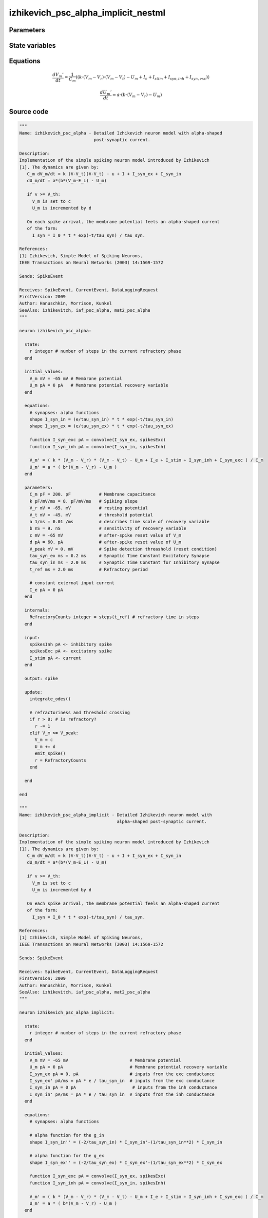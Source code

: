 izhikevich_psc_alpha_implicit_nestml
####################################




Parameters
++++++++++



.. csv-table::
    :header: "Name", "Physical unit", "Default value", "Description"
    :widths: auto    
    "C_m", "pF", "200.0pF", "Membrane capacitance"    
    "k", "pF / (ms mV)", "8.0pF / mV / ms", "Spiking slope"    
    "V_r", "mV", "-65.0mV", "resting potential"    
    "V_t", "mV", "-45.0mV", "threshold potential"    
    "a", "1 / ms", "0.01 / ms", "describes time scale of recovery variable"    
    "b", "nS", "9.0nS", "sensitivity of recovery variable"    
    "c", "mV", "-65mV", "after-spike reset value of V_m"    
    "d", "pA", "60.0pA", "after-spike reset value of U_m"    
    "V_peak", "mV", "0.0mV", "Spike detection threshold (reset condition"    
    "tau_syn_ex", "ms", "0.2ms", "Synaptic Time Constant Excitatory Synapse"    
    "tau_syn_in", "ms", "2.0ms", "Synaptic Time Constant for Inhibitory Synapse"    
    "t_ref", "ms", "2.0ms", "Refractory period"    
    "I_e", "pA", "0pA", "constant external input current"




State variables
+++++++++++++++

.. csv-table::
    :header: "Name", "Physical unit", "Default value", "Description"
    :widths: auto    
    "V_m", "mV", "-65mV", "Membrane potential"    
    "U_m", "pA", "0pA", "Membrane potential recovery variable"    
    "I_syn_ex", "pA", "0.0pA", "inputs from the exc conductance"    
    "I_syn_ex__d", "pA / ms", "pA * e / tau_syn_in", "inputs from the exc conductance"    
    "I_syn_in", "pA", "0pA", "inputs from the inh conductance"    
    "I_syn_in__d", "pA / ms", "pA * e / tau_syn_in", "inputs from the inh conductance"




Equations
+++++++++




.. math::
   \frac{ dV_{m}' } { dt }= \frac 1 { C_{m} } \left( { (k \cdot (V_{m} - V_{r}) \cdot (V_{m} - V_{t}) - U_{m} + I_{e} + I_{stim} + I_{syn,inh} + I_{syn,exc}) } \right) 


.. math::
   \frac{ dU_{m}' } { dt }= a \cdot (b \cdot (V_{m} - V_{r}) - U_{m})





Source code
+++++++++++

.. code:: nestml

   """
   Name: izhikevich_psc_alpha - Detailed Izhikevich neuron model with alpha-shaped
                                post-synaptic current.

   Description:
   Implementation of the simple spiking neuron model introduced by Izhikevich
   [1]. The dynamics are given by:
      C_m dV_m/dt = k (V-V_t)(V-V_t) - u + I + I_syn_ex + I_syn_in
      dU_m/dt = a*(b*(V_m-E_L) - U_m)

      if v >= V_th:
        V_m is set to c
        U_m is incremented by d

      On each spike arrival, the membrane potential feels an alpha-shaped current
      of the form:
        I_syn = I_0 * t * exp(-t/tau_syn) / tau_syn.

   References:
   [1] Izhikevich, Simple Model of Spiking Neurons,
   IEEE Transactions on Neural Networks (2003) 14:1569-1572

   Sends: SpikeEvent

   Receives: SpikeEvent, CurrentEvent, DataLoggingRequest
   FirstVersion: 2009
   Author: Hanuschkin, Morrison, Kunkel
   SeeAlso: izhikevitch, iaf_psc_alpha, mat2_psc_alpha
   """

   neuron izhikevich_psc_alpha:

     state:
       r integer # number of steps in the current refractory phase
     end

     initial_values:
       V_m mV = -65 mV # Membrane potential
       U_m pA = 0 pA   # Membrane potential recovery variable
     end

     equations:
       # synapses: alpha functions
       shape I_syn_in = (e/tau_syn_in) * t * exp(-t/tau_syn_in)
       shape I_syn_ex = (e/tau_syn_ex) * t * exp(-t/tau_syn_ex)

       function I_syn_exc pA = convolve(I_syn_ex, spikesExc)
       function I_syn_inh pA = convolve(I_syn_in, spikesInh)

       V_m' = ( k * (V_m - V_r) * (V_m - V_t) - U_m + I_e + I_stim + I_syn_inh + I_syn_exc ) / C_m
       U_m' = a * ( b*(V_m - V_r) - U_m )
     end

     parameters:
       C_m pF = 200. pF           # Membrane capacitance
       k pF/mV/ms = 8. pF/mV/ms   # Spiking slope
       V_r mV = -65. mV           # resting potential
       V_t mV = -45. mV           # threshold potential
       a 1/ms = 0.01 /ms          # describes time scale of recovery variable
       b nS = 9. nS               # sensitivity of recovery variable
       c mV = -65 mV              # after-spike reset value of V_m
       d pA = 60. pA              # after-spike reset value of U_m
       V_peak mV = 0. mV          # Spike detection threashold (reset condition)
       tau_syn_ex ms = 0.2 ms     # Synaptic Time Constant Excitatory Synapse
       tau_syn_in ms = 2.0 ms     # Synaptic Time Constant for Inhibitory Synapse
       t_ref ms = 2.0 ms          # Refractory period

       # constant external input current
       I_e pA = 0 pA
     end

     internals:
       RefractoryCounts integer = steps(t_ref) # refractory time in steps
     end

     input:
       spikesInh pA <- inhibitory spike
       spikesExc pA <- excitatory spike
       I_stim pA <- current
     end

     output: spike

     update:
       integrate_odes()

       # refractoriness and threshold crossing
       if r > 0: # is refractory?
         r -= 1
       elif V_m >= V_peak:
         V_m = c
         U_m += d
         emit_spike()
         r = RefractoryCounts
       end

     end

   end

   """
   Name: izhikevich_psc_alpha_implicit - Detailed Izhikevich neuron model with
                                         alpha-shaped post-synaptic current.

   Description:
   Implementation of the simple spiking neuron model introduced by Izhikevich
   [1]. The dynamics are given by:
      C_m dV_m/dt = k (V-V_t)(V-V_t) - u + I + I_syn_ex + I_syn_in
      dU_m/dt = a*(b*(V_m-E_L) - U_m)

      if v >= V_th:
        V_m is set to c
        U_m is incremented by d

      On each spike arrival, the membrane potential feels an alpha-shaped current
      of the form:
        I_syn = I_0 * t * exp(-t/tau_syn) / tau_syn.

   References:
   [1] Izhikevich, Simple Model of Spiking Neurons,
   IEEE Transactions on Neural Networks (2003) 14:1569-1572

   Sends: SpikeEvent

   Receives: SpikeEvent, CurrentEvent, DataLoggingRequest
   FirstVersion: 2009
   Author: Hanuschkin, Morrison, Kunkel
   SeeAlso: izhikevitch, iaf_psc_alpha, mat2_psc_alpha
   """

   neuron izhikevich_psc_alpha_implicit:

     state:
       r integer # number of steps in the current refractory phase
     end

     initial_values:
       V_m mV = -65 mV                        # Membrane potential
       U_m pA = 0 pA                          # Membrane potential recovery variable
       I_syn_ex pA = 0. pA                    # inputs from the exc conductance
       I_syn_ex' pA/ms = pA * e / tau_syn_in  # inputs from the exc conductance
       I_syn_in pA = 0 pA                      # inputs from the inh conductance
       I_syn_in' pA/ms = pA * e / tau_syn_in  # inputs from the inh conductance
     end

     equations:
       # synapses: alpha functions

       # alpha function for the g_in
       shape I_syn_in'' = (-2/tau_syn_in) * I_syn_in'-(1/tau_syn_in**2) * I_syn_in

       # alpha function for the g_ex
       shape I_syn_ex'' = (-2/tau_syn_ex) * I_syn_ex'-(1/tau_syn_ex**2) * I_syn_ex

       function I_syn_exc pA = convolve(I_syn_ex, spikesExc)
       function I_syn_inh pA = convolve(I_syn_in, spikesInh)

       V_m' = ( k * (V_m - V_r) * (V_m - V_t) - U_m + I_e + I_stim + I_syn_inh + I_syn_exc ) / C_m
       U_m' = a * ( b*(V_m - V_r) - U_m )
     end

     parameters:
       C_m pF = 200. pF           # Membrane capacitance
       k pF/mV/ms = 8. pF/mV/ms   # Spiking slope
       V_r mV = -65. mV           # resting potential
       V_t mV = -45. mV           # threshold potential
       a 1/ms = 0.01 /ms          # describes time scale of recovery variable
       b nS = 9. nS               # sensitivity of recovery variable
       c mV = -65 mV              # after-spike reset value of V_m
       d pA = 60. pA              # after-spike reset value of U_m
       V_peak mV = 0. mV          # Spike detection threshold (reset condition)
       tau_syn_ex ms = 0.2 ms     # Synaptic Time Constant Excitatory Synapse
       tau_syn_in ms = 2.0 ms     # Synaptic Time Constant for Inhibitory Synapse
       t_ref ms = 2.0 ms          # Refractory period

       # constant external input current
       I_e pA = 0 pA
     end

     internals:
       RefractoryCounts integer = steps(t_ref) # refractory time in steps
     end

     input:
       spikesInh pA <- inhibitory spike
       spikesExc pA <- excitatory spike
       I_stim pA <- current
     end

     output: spike

     update:
       integrate_odes()

       # refractoriness and threshold crossing
       if r > 0: # is refractory?
         r -= 1
       elif V_m >= V_peak:
         V_m = c
         U_m += d
         emit_spike()
         r = RefractoryCounts
       end

     end

   end




.. footer::

   Generated at 2020-02-21 11:18:26.110536
